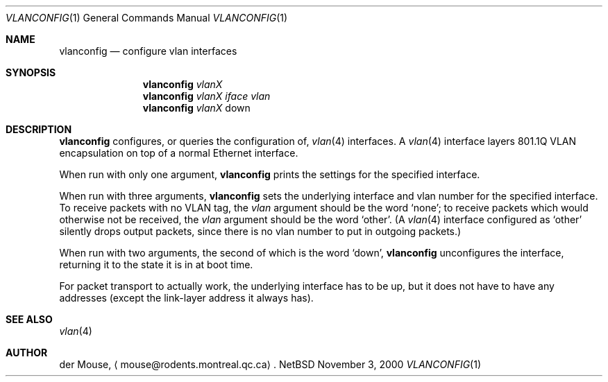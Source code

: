 .\" This file is in the public domain.
.Dd November 3, 2000
.Dt VLANCONFIG 1
.Os NetBSD 1.4T
.Sh NAME
.Nm vlanconfig
.Nd configure vlan interfaces
.Sh SYNOPSIS
.Nm
.Ar vlanX
.br
.Nm
.Ar vlanX
.Ar iface
.Ar vlan
.br
.Nm
.Ar vlanX
.Dv down
.Sh DESCRIPTION
.Nm
configures, or queries the configuration of,
.Xr vlan 4
interfaces.  A
.Xr vlan 4
interface layers 801.1Q VLAN encapsulation on top of a normal Ethernet
interface.
.Pp
When run with only one argument,
.Nm
prints the settings for the specified interface.
.Pp
When run with three arguments,
.Nm
sets the underlying interface and vlan number for the specified
interface.
To receive packets with no VLAN tag, the
.Ar vlan
argument should be the word
.Sq none ;
to receive packets which would otherwise not be received, the
.Ar vlan
argument should be the word
.Sq other .
(A
.Xr vlan 4
interface configured as
.Sq other
silently drops output packets, since there is no vlan number to put in
outgoing packets.)
.Pp
When run with two arguments, the second of which is the word
.Sq down ,
.Nm
unconfigures the interface, returning it to the state it is in at boot
time.
.Pp
For packet transport to actually work, the underlying interface has to
be up, but it does not have to have any addresses (except the
link-layer address it always has).
.Sh SEE ALSO
.Xr vlan 4
.Sh AUTHOR
der Mouse,
.Aq mouse@rodents.montreal.qc.ca .
